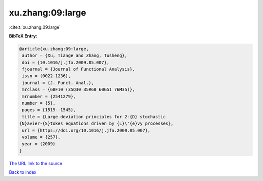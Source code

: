 xu.zhang:09:large
=================

:cite:t:`xu.zhang:09:large`

**BibTeX Entry:**

.. code-block:: bibtex

   @article{xu.zhang:09:large,
    author = {Xu, Tiange and Zhang, Tusheng},
    doi = {10.1016/j.jfa.2009.05.007},
    fjournal = {Journal of Functional Analysis},
    issn = {0022-1236},
    journal = {J. Funct. Anal.},
    mrclass = {60F10 (35Q30 35R60 60G51 76M35)},
    mrnumber = {2541279},
    number = {5},
    pages = {1519--1545},
    title = {Large deviation principles for 2-{D} stochastic
   {N}avier-{S}tokes equations driven by {L}\'{e}vy processes},
    url = {https://doi.org/10.1016/j.jfa.2009.05.007},
    volume = {257},
    year = {2009}
   }

`The URL link to the source <ttps://doi.org/10.1016/j.jfa.2009.05.007}>`__


`Back to index <../By-Cite-Keys.html>`__
